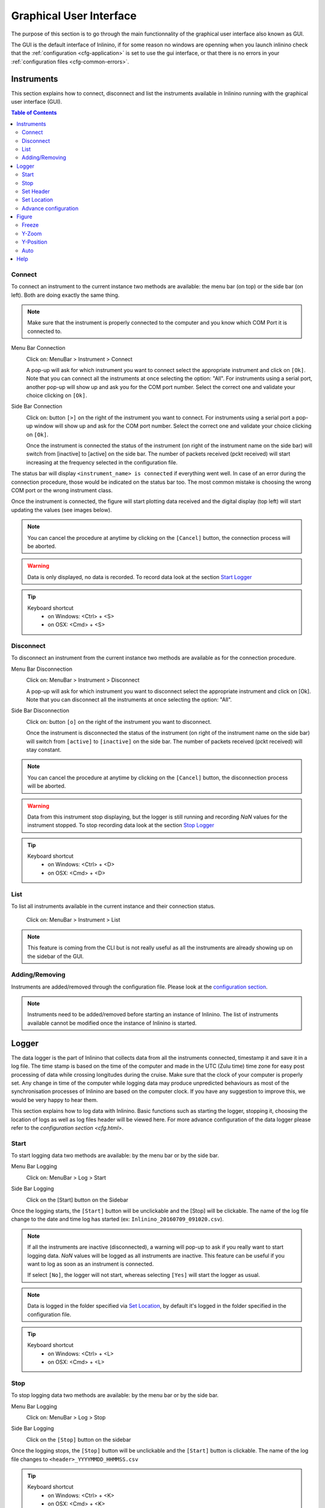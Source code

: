 .. _gui:

========================
Graphical User Interface
========================

The purpose of this section is to go through the main functionnality of the graphical user interface also known as GUI.

The GUI is the default interface of Inlinino, if for some reason no windows are openning when you launch inlinino check that the :ref:`configuration <cfg-application>` is set to use the gui interface, or that there is no errors in your :ref:`configuration files <cfg-common-errors>`.

.. _gui-instruments:

Instruments
===========

This section explains how to connect, disconnect and list the instruments available in Inlinino running with the graphical user interface (GUI).

.. contents:: Table of Contents

Connect
-------
To connect an instrument to the current instance two methods are available: the menu bar (on top) or the side bar (on left). Both are doing exactly the same thing.

.. note::
  Make sure that the instrument is properly connected to the computer and you know which COM Port it is connected to.

Menu Bar Connection
  .. image:: screenshots/mb_instr_connect.png

  Click on: MenuBar > Instrument > Connect

  .. image:: screenshots/pu_instr_connect_select.png

  A pop-up will ask for which instrument you want to connect select the appropriate instrument and click on ``[Ok]``. Note that you can connect all the instruments at once selecting the option: "All".
  For instruments using a serial port, another pop-up will show up and ask you for the COM port number. Select the correct one and validate your choice clicking on ``[Ok]``.

Side Bar Connection
  .. image:: screenshots/sb_instr_inactive.png

  Click on: button ``[>]`` on the right of the instrument you want to connect.
  For instruments using a serial port a pop-up window will show up and ask for the COM port number. Select the correct one and validate your choice clicking on ``[Ok]``.

  .. image:: screenshots/sb_instr_active.png

  Once the instrument is connected the status of the instrument (on right of the instrument name on the side bar) will switch from [inactive] to [active] on the side bar. The number of packets received (pckt received) will start increasing at the frequency selected in the configuration file.

The status bar will display ``<instrument_name> is connected`` if everything went well. In case of an error during the connection procedure, those would be indicated on the status bar too. The most common mistake is choosing the wrong COM port or the wrong instrument class.

Once the instrument is connected, the figure will start plotting data received and the digital display (top left) will start updating the values (see images below).

.. image:: screenshots/sb_disp.png

.. note::
  You can cancel the procedure at anytime by clicking on the ``[Cancel]`` button, the connection process will be aborted.

.. warning::
  Data is only displayed, no data is recorded. To record data look at the section `Start Logger`__

__ Start_

.. tip::
  Keyboard shortcut
    + on Windows: <Ctrl> + <S>
    + on OSX: <Cmd> + <S>

Disconnect
----------
To disconnect an instrument from the current instance two methods are available as for the connection procedure.

Menu Bar Disconnection
  .. image:: screenshots/mb_instr_disconnect.png

  Click on: MenuBar > Instrument > Disconnect

  .. image:: screenshots/pu_instr_disconnect_select.png

  A pop-up will ask for which instrument you want to disconnect select the appropriate instrument and click on [Ok]. Note that you can disconnect all the instruments at once selecting the option: "All".

Side Bar Disconnection
  .. image:: screenshots/sb_instr_active.png

  Click on: button ``[o]`` on the right of the instrument you want to disconnect.

  .. image:: screenshots/sb_instr_inactive.png

  Once the instrument is disconnected the status of the instrument (on right of the instrument name on the side bar) will switch from ``[active]`` to ``[inactive]`` on the side bar. The number of packets received (pckt received) will stay constant.

.. Note::
  You can cancel the procedure at anytime by clicking on the ``[Cancel]`` button, the disconnection process will be aborted.

.. Warning::
  Data from this instrument stop displaying, but the logger is still running and recording `NaN` values for the instrument stopped. To stop recording data look at the section `Stop Logger`__

__ Stop_

.. tip::
  Keyboard shortcut
    + on Windows: <Ctrl> + <D>
    + on OSX: <Cmd> + <D>

List
----
To list all instruments available in the current instance and their connection status.

  .. image:: screenshots/mb_instr_list.png

  Click on: MenuBar > Instrument > List

.. note::
  This feature is coming from the CLI but is not really useful as all the instruments are already showing up on the sidebar of the GUI.

Adding/Removing
---------------
Instruments are added/removed through the configuration file. Please look at the `configuration section <cfg.html>`__.

.. note::
  Instruments need to be added/removed before starting an instance of Inlinino. The list of instruments available cannot be modified once the instance of Inlinino is started.

.. _gui-logger:

Logger
======

The data logger is the part of Inlinino that collects data from all the instruments connected, timestamp it and save it in a log file. The time stamp is based on the time of the computer and made in the UTC (Zulu time) time zone for easy post processing of data while crossing longitudes during the cruise. Make sure that the clock of your computer is properly set. Any change in time of the computer while logging data may produce unpredicted behaviours as most of the synchronisation processes of Inlinino are based on the computer clock. If you have any suggestion to improve this, we would be very happy to hear them.

This section explains how to log data with Inlinino. Basic functions such as starting the logger, stopping it, choosing the location of logs as well as log files header will be viewed here. For more advance configuration of the data logger please refer to the `configuration section <cfg.html>`.

Start
-----
To start logging data two methods are available: by the menu bar or by the side bar.

Menu Bar Logging
  .. image:: screenshots/mb_log_start.png

  Click on: MenuBar > Log > Start

Side Bar Logging
  .. image:: screenshots/sb_log_inactive.png

  Click on the [Start] button on the Sidebar

Once the logging starts, the ``[Start]`` button will be unclickable and the [Stop] will be clickable. The name of the log file change to the date and time log has started (ex: ``Inlinino_20160709_091020.csv``).

.. image:: screenshots/sb_log_active.png

.. note::
  .. image:: screenshots/pu_log_warn_noinstrcon.png

  If all the instruments are inactive (disconnected), a warning will pop-up to ask if you really want to start logging data. `NaN` values will be logged as all instruments are inactive. This feature can be useful if you want to log as soon as an instrument is connected.

  If select ``[No]``, the logger will not start, whereas selecting ``[Yes]`` will start the logger as usual.


.. note::
  Data is logged in the folder specified via `Set Location`_, by default it's logged in the folder specified in the configuration file.

.. tip::
  Keyboard shortcut
    + on Windows: <Ctrl> + <L>
    + on OSX: <Cmd> + <L>

Stop
----
To stop logging data two methods are available: by the menu bar or by the side bar.

Menu Bar Logging
  .. image:: screenshots/mb_log_stop.png

  Click on: MenuBar > Log > Stop

Side Bar Logging
  .. image:: screenshots/sb_log_active.png

  Click on the ``[Stop]`` button on the sidebar

Once the logging stops, the ``[Stop]`` button will be unclickable and the ``[Start]`` button is clickable. The name of the log file changes to ``<header>_YYYYMMDD_HHMMSS.csv``

.. image:: screenshots/sb_log_inactive.png

.. tip::
  Keyboard shortcut
    + on Windows: <Ctrl> + <K>
    + on OSX: <Cmd> + <K>

.. _gui-header:

Set Header
----------
The prefix of the filename in which data is logged can be changed. The default value being the one set in the configuration file.

.. image:: screenshots/mb_log_fileheader.png

To change the header value click on: MenuBar > Log > File Header

.. image:: screenshots/pu_log_fileheader.png

Set the appropriate prefix for the filename, use only alphanumeric characters [a-z,A-Z,0-9]. Apply change by clicking on the ``[Ok]`` button.

.. Note::
  You can cancel the procedure at anytime by clicking on the ``[Cancel]`` button, the prefix of the filename will not change.

.. Note::
  If the modification is done while data is logging, it will be taken into account when a new log file is created.

.. _gui-location:

Set Location
------------
The location at which data is stored can be changed. The default value being the one set in the configuration file.

.. image:: screenshots/mb_log_filelocation.png

To change the header value click on: MenuBar > Log > File Location

.. image:: screenshots/pu_log_filelocation.png

Set the folder in which you would like to record the data and click on ``[Choose]`` to apply the modification.

.. Note::
  You can cancel the procedure at anytime by clicking on the ``[Cancel]`` button, the location of the log files recorded will not change.

.. Note::
  If the modification is done while data is logging, it will be taken into account when a new log file is created.

.. tip::
  Keyboard shortcut
    + on Windows: <Ctrl> + <J>
    + on OSX: <Cmd> + <J>

Advance configuration
---------------------
Parameters included in the list below can be modified in the :ref:`cfg-log` section.
  + frequency: Frequency at which data is logged (in Hertz)
  + interval_write: Interval at which data is written on the hard drive (in seconds), this is useful in case of power failure, only the last few minutes would be lost and not the entire file.
  + length: Length of log files (in minutes), time after which a new log file is created.
  + header: Default prefix of the filename of the logs.
  + path: Default location to save logs.

Figure
======
The figure is updated in close to real-time (on the right of the window). It's the most intense part of the code in terms of computation requirements.

.. image:: screenshots/fig_global.png
  :scale: 50 %

Freeze
------
The checkbox at bottom of the sidebar allow to freeze the figure to look at it or just to reduce CPU usage of the software if many variables are logged.

.. note::
  Data is still logged normally in the background if the figure is frozen.

Y-Zoom
------
It's possible to zoom in/out on the y-axis of the figure by using the scrolling wheel of your mouse when the cursor is on top of the figure.

Y-Position
----------
It's possible to move the graph on the y-axis by holding down the left button of the mouse and moving the cursor up or down.

.. note::
  Combine with the Y-Zoom this feature allow to look at the details of a specific curve.

Auto
----
.. image:: screenshots/fig_auto.png

In order to reset the setting of Y-axis to "auto", you can click on the ``[A]`` button at the bottom left of the figure, note that the icon will appear only if your cursor is on top of the graph and the Y-axis is not already set to "auto".

Help
====
.. image:: screenshots/mb_help.png

A quick help is located in the menu bar. Support information as well as credits are available there too.

.. note::
  On OSX, a search field appears too. It can help to find a feature in the menu bar. This element is added automatically by the OS.